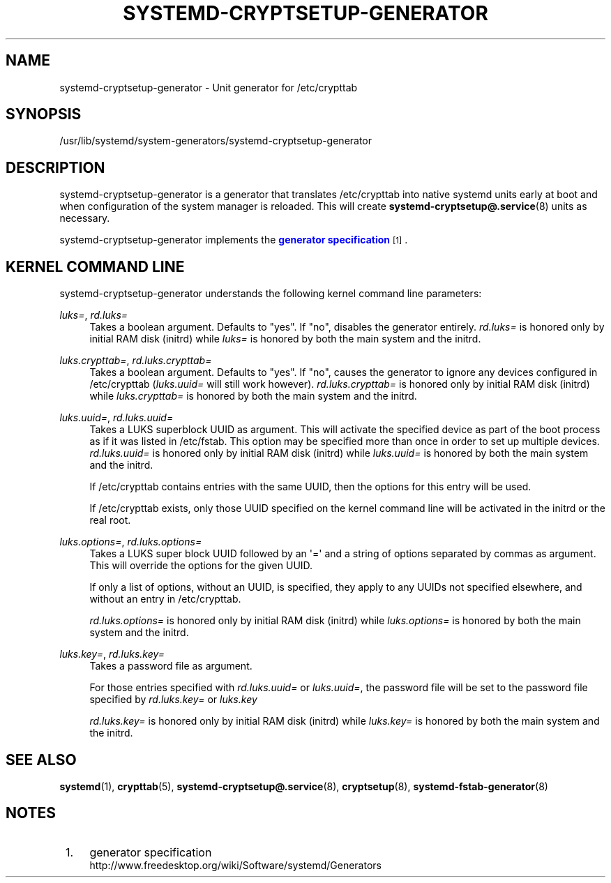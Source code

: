 '\" t
.TH "SYSTEMD\-CRYPTSETUP\-GENERATOR" "8" "" "systemd 212" "systemd-cryptsetup-generator"
.\" -----------------------------------------------------------------
.\" * Define some portability stuff
.\" -----------------------------------------------------------------
.\" ~~~~~~~~~~~~~~~~~~~~~~~~~~~~~~~~~~~~~~~~~~~~~~~~~~~~~~~~~~~~~~~~~
.\" http://bugs.debian.org/507673
.\" http://lists.gnu.org/archive/html/groff/2009-02/msg00013.html
.\" ~~~~~~~~~~~~~~~~~~~~~~~~~~~~~~~~~~~~~~~~~~~~~~~~~~~~~~~~~~~~~~~~~
.ie \n(.g .ds Aq \(aq
.el       .ds Aq '
.\" -----------------------------------------------------------------
.\" * set default formatting
.\" -----------------------------------------------------------------
.\" disable hyphenation
.nh
.\" disable justification (adjust text to left margin only)
.ad l
.\" -----------------------------------------------------------------
.\" * MAIN CONTENT STARTS HERE *
.\" -----------------------------------------------------------------
.SH "NAME"
systemd-cryptsetup-generator \- Unit generator for /etc/crypttab
.SH "SYNOPSIS"
.PP
/usr/lib/systemd/system\-generators/systemd\-cryptsetup\-generator
.SH "DESCRIPTION"
.PP
systemd\-cryptsetup\-generator
is a generator that translates
/etc/crypttab
into native systemd units early at boot and when configuration of the system manager is reloaded\&. This will create
\fBsystemd-cryptsetup@.service\fR(8)
units as necessary\&.
.PP
systemd\-cryptsetup\-generator
implements the
\m[blue]\fBgenerator specification\fR\m[]\&\s-2\u[1]\d\s+2\&.
.SH "KERNEL COMMAND LINE"
.PP
systemd\-cryptsetup\-generator
understands the following kernel command line parameters:
.PP
\fIluks=\fR, \fIrd\&.luks=\fR
.RS 4
Takes a boolean argument\&. Defaults to
"yes"\&. If
"no", disables the generator entirely\&.
\fIrd\&.luks=\fR
is honored only by initial RAM disk (initrd) while
\fIluks=\fR
is honored by both the main system and the initrd\&.
.RE
.PP
\fIluks\&.crypttab=\fR, \fIrd\&.luks\&.crypttab=\fR
.RS 4
Takes a boolean argument\&. Defaults to
"yes"\&. If
"no", causes the generator to ignore any devices configured in
/etc/crypttab
(\fIluks\&.uuid=\fR
will still work however)\&.
\fIrd\&.luks\&.crypttab=\fR
is honored only by initial RAM disk (initrd) while
\fIluks\&.crypttab=\fR
is honored by both the main system and the initrd\&.
.RE
.PP
\fIluks\&.uuid=\fR, \fIrd\&.luks\&.uuid=\fR
.RS 4
Takes a LUKS superblock UUID as argument\&. This will activate the specified device as part of the boot process as if it was listed in
/etc/fstab\&. This option may be specified more than once in order to set up multiple devices\&.
\fIrd\&.luks\&.uuid=\fR
is honored only by initial RAM disk (initrd) while
\fIluks\&.uuid=\fR
is honored by both the main system and the initrd\&.
.sp
If /etc/crypttab contains entries with the same UUID, then the options for this entry will be used\&.
.sp
If /etc/crypttab exists, only those UUID specified on the kernel command line will be activated in the initrd or the real root\&.
.RE
.PP
\fIluks\&.options=\fR, \fIrd\&.luks\&.options=\fR
.RS 4
Takes a LUKS super block UUID followed by an \*(Aq=\*(Aq and a string of options separated by commas as argument\&. This will override the options for the given UUID\&.
.sp
If only a list of options, without an UUID, is specified, they apply to any UUIDs not specified elsewhere, and without an entry in /etc/crypttab\&.
.sp
\fIrd\&.luks\&.options=\fR
is honored only by initial RAM disk (initrd) while
\fIluks\&.options=\fR
is honored by both the main system and the initrd\&.
.RE
.PP
\fIluks\&.key=\fR, \fIrd\&.luks\&.key=\fR
.RS 4
Takes a password file as argument\&.
.sp
For those entries specified with
\fIrd\&.luks\&.uuid=\fR
or
\fIluks\&.uuid=\fR, the password file will be set to the password file specified by
\fIrd\&.luks\&.key=\fR
or
\fIluks\&.key\fR
.sp
\fIrd\&.luks\&.key=\fR
is honored only by initial RAM disk (initrd) while
\fIluks\&.key=\fR
is honored by both the main system and the initrd\&.
.RE
.SH "SEE ALSO"
.PP
\fBsystemd\fR(1),
\fBcrypttab\fR(5),
\fBsystemd-cryptsetup@.service\fR(8),
\fBcryptsetup\fR(8),
\fBsystemd-fstab-generator\fR(8)
.SH "NOTES"
.IP " 1." 4
generator specification
.RS 4
\%http://www.freedesktop.org/wiki/Software/systemd/Generators
.RE
